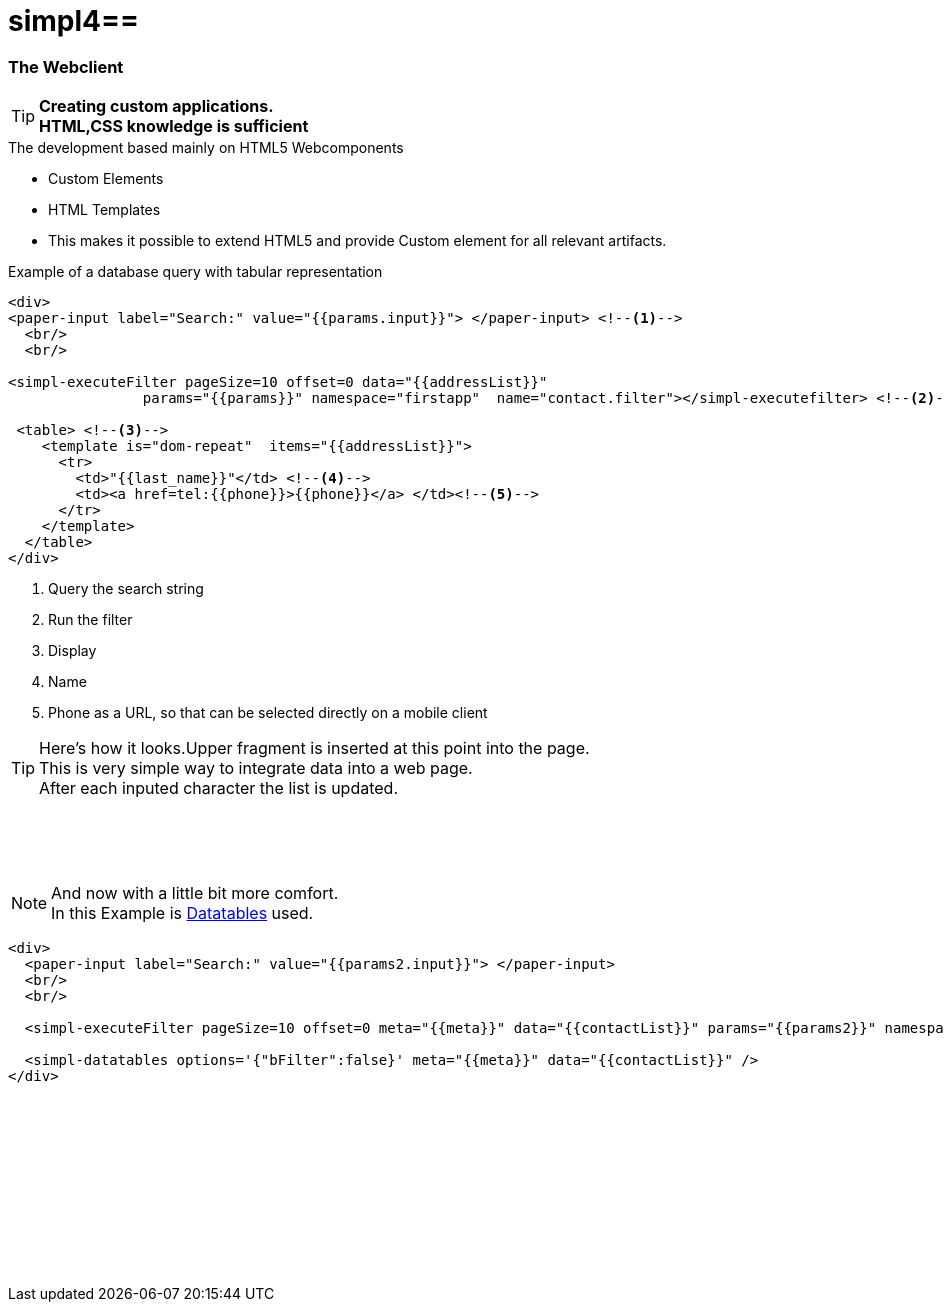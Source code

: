 :linkattrs:
:source-highlighter: rouge

= simpl4==


=== The Webclient ===

[TIP]
====
*Creating custom applications. +
HTML,CSS knowledge is sufficient*
====

.The development based mainly on HTML5 Webcomponents
[role="border"] 
--
* Custom Elements
* HTML Templates
--

* This makes it possible to extend HTML5 and provide Custom element for all relevant artifacts.

.Example of a database query with tabular representation
[source,handlebars,html]
----
<div>
<paper-input label="Search:" value="{{params.input}}"> </paper-input> <!--1--> 
  <br/>
  <br/>

<simpl-executeFilter pageSize=10 offset=0 data="{{addressList}}" 
		params="{{params}}" namespace="firstapp"  name="contact.filter"></simpl-executefilter> <!--2--> 

 <table> <!--3-->
    <template is="dom-repeat"  items="{{addressList}}">
      <tr>
        <td>"{{last_name}}"</td> <!--4-->
        <td><a href=tel:{{phone}}>{{phone}}</a> </td><!--5-->
      </tr>
    </template>
  </table>
</div>
----

<1> Query the search string
<2> Run the filter
<3> Display
<4> Name
<5> Phone as a URL, so that can be selected directly on a mobile client


[TIP]
Here's how it looks.Upper fragment is inserted at this point into the page. +
This is very simple way to integrate data into a web page. +
After each inputed character the list is updated.

[subs="macros"] 
++++
	<paper-input label="Search:" value="{{params.input}}"> </paper-input> <!--1--> 
  <br/>
  <br/>

<simpl-executeFilter pageSize=10 offset=0 data="{{addressList}}" 
		params={{params}} namespace="firstapp" name="contact.filter"></simpl-executefilter> 

 <table> 
    <template is="dom-repeat"  items="{{addressList}}">
      <tr>
        <td>{{item.last_name}}</td> 
        <td class="mobile-hidden">{{item.email1}}</td> 
        <td class="mobile-hidden">{{item.salutation}}</td> 
        <td><a href=tel:{{item.phone}}>{{item.phone}}</a> </td>
      </tr>
    </template>
  </table>
++++

{zwsp} +

[NOTE]
And now with a little bit more comfort. +
In this Example is link:http://datatables.net[Datatables, window="_blank"] used.

[source,handlebars,html]
----
<div>
  <paper-input label="Search:" value="{{params2.input}}"> </paper-input>
  <br/>
  <br/>

  <simpl-executeFilter pageSize=10 offset=0 meta="{{meta}}" data="{{contactList}}" params="{{params2}}" namespace="firstapp" name="contact.filter"></simpl-executeFilter>

  <simpl-datatables options='{"bFilter":false}' meta="{{meta}}" data="{{contactList}}" />
</div>
----

++++
<paper-material elevation="1" style="padding:10px;">
		<paper-input label="Search:" value="{{ params2.input }}"> </paper-input>
		<br/>
		<br/>

		<simpl-executeFilter pageSize=30 offset=0 meta="{{meta}}" data="{{contactList}}" params="{{params2}}" namespace="firstapp" name="contact.filter"></simpl-executeFilter>
		<simpl-datatables options='{paging: true,"bFilter":false,"dom":"frtiS",scrollY:"180px"}' meta="{{meta}}" data="{{contactList}}"/>
</paper-material>
<br/>
<br/>
<br/>
<br/>
<br/>
<br/>
<br/>
<br/>
<br/>
++++
